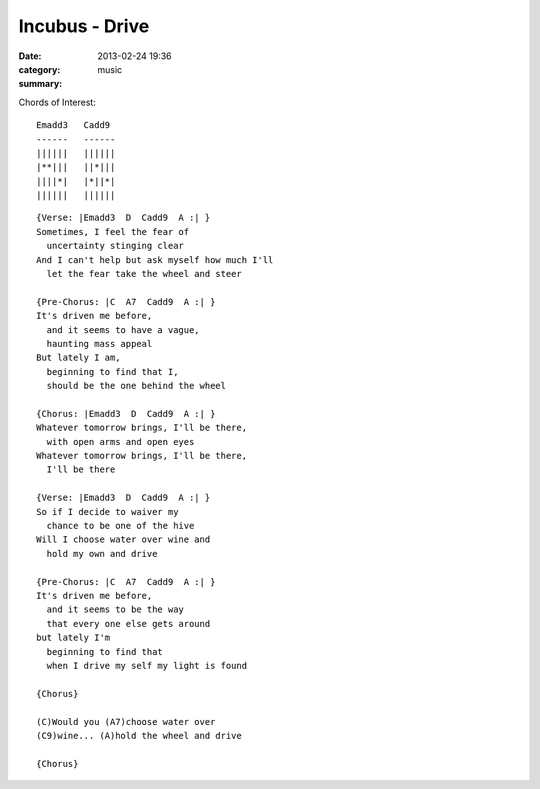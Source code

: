 ===============
Incubus - Drive
===============

:date: 2013-02-24 19:36
:category: music
:summary:

Chords of Interest::

    Emadd3   Cadd9
    ------   ------
    ||||||   ||||||
    |**|||   ||*|||
    ||||*|   |*||*|
    ||||||   ||||||

::

    {Verse: |Emadd3  D  Cadd9  A :| }
    Sometimes, I feel the fear of
      uncertainty stinging clear
    And I can't help but ask myself how much I'll
      let the fear take the wheel and steer

    {Pre-Chorus: |C  A7  Cadd9  A :| }
    It's driven me before,
      and it seems to have a vague,
      haunting mass appeal
    But lately I am,
      beginning to find that I,
      should be the one behind the wheel

    {Chorus: |Emadd3  D  Cadd9  A :| }
    Whatever tomorrow brings, I'll be there,
      with open arms and open eyes
    Whatever tomorrow brings, I'll be there,
      I'll be there

    {Verse: |Emadd3  D  Cadd9  A :| }
    So if I decide to waiver my
      chance to be one of the hive
    Will I choose water over wine and
      hold my own and drive

    {Pre-Chorus: |C  A7  Cadd9  A :| }
    It's driven me before,
      and it seems to be the way
      that every one else gets around
    but lately I'm
      beginning to find that
      when I drive my self my light is found

    {Chorus}

    (C)Would you (A7)choose water over
    (C9)wine... (A)hold the wheel and drive

    {Chorus}
